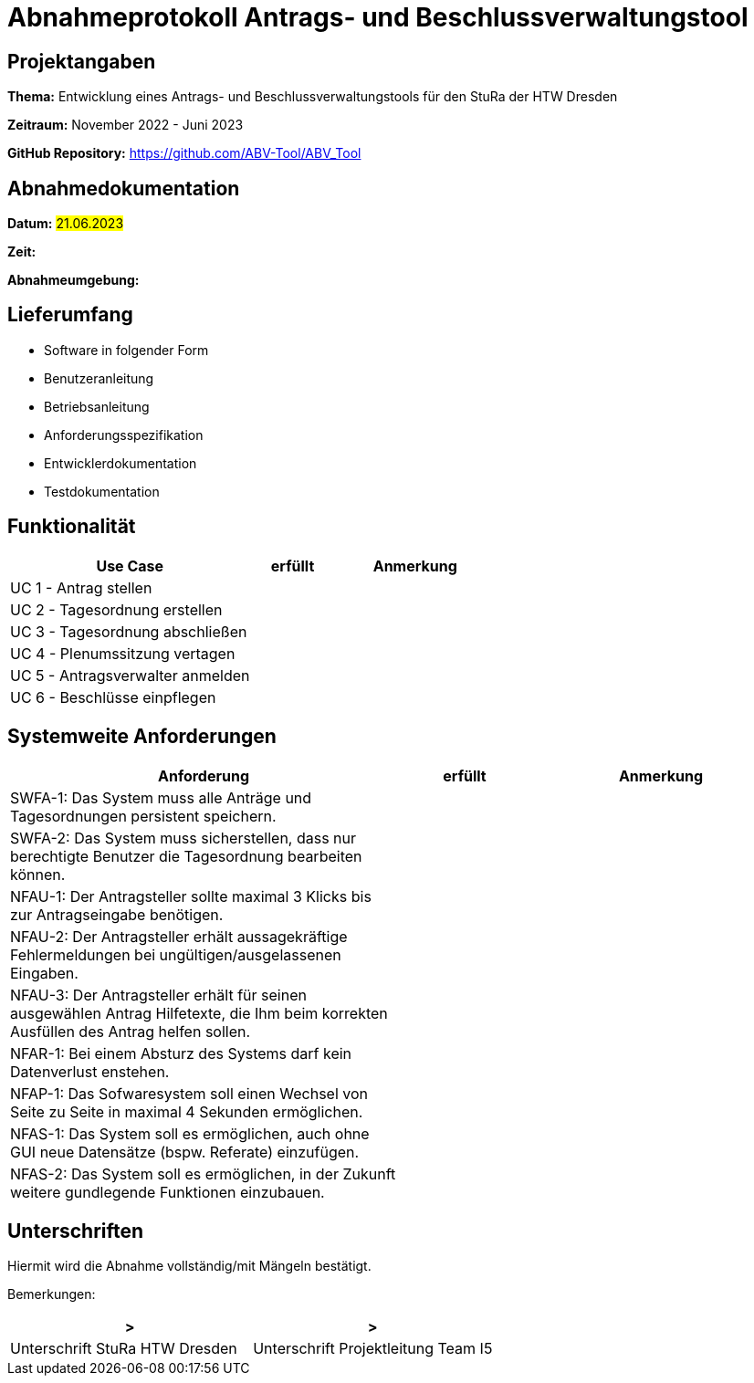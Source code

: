 = Abnahmeprotokoll Antrags- und Beschlussverwaltungstool


== Projektangaben

*Thema:* Entwicklung eines Antrags- und Beschlussverwaltungstools für den StuRa der HTW Dresden

*Zeitraum:* November 2022 - Juni 2023 

*GitHub Repository:* https://github.com/ABV-Tool/ABV_Tool

== Abnahmedokumentation

*Datum:* #21.06.2023#

*Zeit:* 

*Abnahmeumgebung:*

== Lieferumfang

* Software in folgender Form

* Benutzeranleitung

* Betriebsanleitung

* Anforderungsspezifikation

* Entwicklerdokumentation

* Testdokumentation

== Funktionalität

[%header, cols="3,1,2"]
|===

|Use Case
|erfüllt
|Anmerkung

|UC 1 - Antrag stellen
|
|

|UC 2 - Tagesordnung erstellen
|
|

|UC 3 - Tagesordnung abschließen
|
|

|UC 4 - Plenumssitzung vertagen
|
|

|UC 5 - Antragsverwalter anmelden
|
|

|UC 6 - Beschlüsse einpflegen
|
|

|===

== Systemweite Anforderungen

[%header, cols="3,1,2"]
|===

|Anforderung
|erfüllt
|Anmerkung

|SWFA-1: Das System muss alle Anträge und Tagesordnungen persistent speichern.
|
|

|SWFA-2: Das System muss sicherstellen, dass nur berechtigte Benutzer die Tagesordnung bearbeiten können.
|
|

|NFAU-1: Der Antragsteller sollte maximal 3 Klicks bis zur Antragseingabe benötigen.
|
|

|NFAU-2: Der Antragsteller erhält aussagekräftige Fehlermeldungen bei ungültigen/ausgelassenen Eingaben.
|
|

|NFAU-3: Der Antragsteller erhält für seinen ausgewählen Antrag Hilfetexte, die Ihm beim korrekten Ausfüllen des Antrag helfen sollen.
|
|

|NFAR-1: Bei einem Absturz des Systems darf kein Datenverlust enstehen.
|
|

|NFAP-1: Das Sofwaresystem soll einen Wechsel von Seite zu Seite in maximal 4 Sekunden ermöglichen.
|
|

|NFAS-1: Das System soll es ermöglichen, auch ohne GUI neue Datensätze (bspw. Referate) einzufügen.
|
|

|NFAS-2: Das System soll es ermöglichen, in der Zukunft weitere gundlegende Funktionen einzubauen.
|
|

|===

== Unterschriften

Hiermit wird die Abnahme vollständig/mit Mängeln bestätigt.

Bemerkungen:

[%header, cols="3,3"]
|===
|>
|>
|Unterschrift StuRa HTW Dresden
|Unterschrift Projektleitung Team I5
|===
